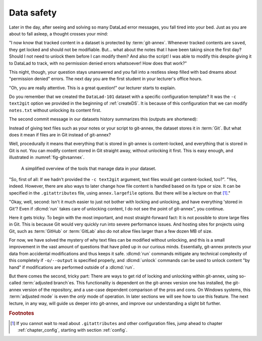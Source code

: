 .. _text2git:

Data safety
-----------

Later in the day, after seeing and solving so many DataLad error messages,
you fall tired into your
bed. Just as you are about to fall asleep, a thought crosses your mind:

"I now know that tracked content in a dataset is protected by :term:`git-annex`.
Whenever tracked contents are ``saved``, they get locked and should not be
modifiable. But... what about the notes that I have been taking since the first day?
Should I not need to unlock them before I can modify them? And also the script!
I was able to modify this despite giving it to DataLad to track, with
no permission denied errors whatsoever! How does that work?"

This night, though, your question stays unanswered and you fall into a restless
sleep filled with bad dreams about "permission denied" errors. The next day you are
the first student in your lecturer's office hours.

"Oh, you are really attentive. This is a great question!" our lecturer starts
to explain.

.. index:: ! dataset procedure; text2git

Do you remember that we created the ``DataLad-101`` dataset with a
specific configuration template? It was the ``-c text2git`` option we
provided in the beginning of :ref:`createDS`. It is because of this configuration
that we can modify ``notes.txt`` without unlocking its content first.

The second commit message in our datasets history summarizes this (outputs are shortened):

.. runrecord:: _examples/DL-101-114-101
   :language: console
   :workdir: dl-101
   :emphasize-lines: 3
   :lines: 1-10
   :realcommand: cd DataLad-101 && git log --reverse --oneline
   :notes: Confusing: Why could we modify the tsv file without unlocking? The reason is in the dataset configuration with text2git
   :cast: 03_git_annex_basics

   $ git log --reverse --oneline

Instead of giving text files such as your notes or your script
to git-annex, the dataset stores it in :term:`Git`.
But what does it mean if files are in Git instead of git-annex?

Well, procedurally it means that everything that is stored in git-annex is
content-locked, and everything that is stored in Git is not. You can modify
content stored in Git straight away, without unlocking it first.
This is easy enough, and illustrated in :numref:`fig-gitvsannex`.

.. _fig-gitvsannex:

.. figure:: ../artwork/src/git_vs_gitannex.svg
   :alt: A simplified illustration of content lock in files managed by git-annex.
   :width: 70%

   A simplified overview of the tools that manage data in your dataset.

"So, first of all: If we hadn't provided the ``-c text2git`` argument, text files
would get content-locked, too?". "Yes, indeed. However, there are also ways to
later change how file content is handled based on its type or size. It can be specified
in the ``.gitattributes`` file, using ``annex.largefile`` options.
But there will be a lecture on that [#f1]_."

"Okay, well, second: Isn't it much easier to just not bother with locking and
unlocking, and have everything 'stored in Git'? Even if :dlcmd:`run` takes care
of unlocking content, I do not see the point of git-annex", you continue.

Here it gets tricky. To begin with the most important, and most straight-forward fact:
It is not possible to store
large files in Git. This is because Git would very quickly run into severe performance
issues. And hosting sites for projects using Git, such as :term:`GitHub` or :term:`GitLab`
also do not allow files larger than a few dozen MB of size.

For now, we have solved the mystery of why text files can be modified
without unlocking, and this is a small
improvement in the vast amount of questions that have piled up in our curious
minds. Essentially, git-annex protects your data from accidental modifications
and thus keeps it safe. :dlcmd:`run` commands mitigate any technical
complexity of this completely if ``-o/--output`` is specified properly, and
:dlcmd:`unlock` commands can be used to unlock content "by hand" if
modifications are performed outside of a :dlcmd:`run`.

.. index::
   pair: adjusted mode; git-annex concept

But there comes the second, tricky part: There are ways to get rid of locking and
unlocking within git-annex, using so-called :term:`adjusted branch`\es.
This functionality is dependent on the git-annex version one has installed, the git-annex version of the repository, and a use-case dependent comparison of the pros and cons.
On Windows systems, this :term:`adjusted mode` is even the *only* mode of operation.
In later sections we will see how to use this feature.
The next lecture, in any way, will guide us deeper into git-annex, and improve our understanding a slight bit further.


.. rubric:: Footnotes

.. [#f1] If you cannot wait to read about ``.gitattributes`` and other
         configuration files, jump ahead to chapter :ref:`chapter_config`,
         starting with section :ref:`config`.
